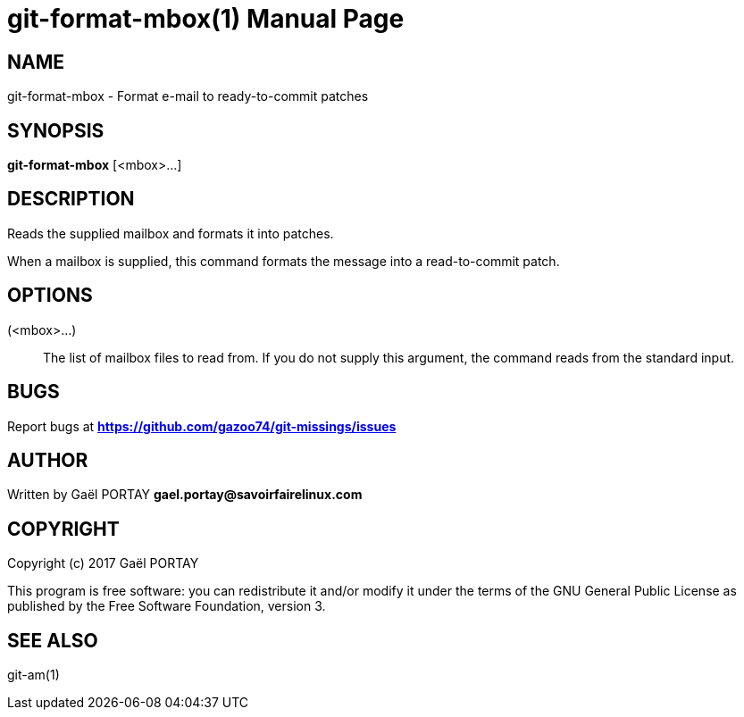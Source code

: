 = git-format-mbox(1)
:doctype: manpage
:author: Gaël PORTAY
:email: gael.portay@savoirfairelinux.com
:lang: en
:man manual: The Missing Git Commands Manual
:man source: The Missing Git Commands Project

== NAME

git-format-mbox - Format e-mail to ready-to-commit patches

== SYNOPSIS

*git-format-mbox* [<mbox>...]

== DESCRIPTION

Reads the supplied mailbox and formats it into patches.

When a mailbox is supplied, this command formats the message into a
read-to-commit patch.

== OPTIONS

(<mbox>...)::
    The list of mailbox files to read from. If you do not supply this argument,
    the command reads from the standard input.

== BUGS

Report bugs at *https://github.com/gazoo74/git-missings/issues*

== AUTHOR

Written by Gaël PORTAY *gael.portay@savoirfairelinux.com*

== COPYRIGHT

Copyright (c) 2017 Gaël PORTAY

This program is free software: you can redistribute it and/or modify
it under the terms of the GNU General Public License as published by
the Free Software Foundation, version 3.

== SEE ALSO

git-am(1)
